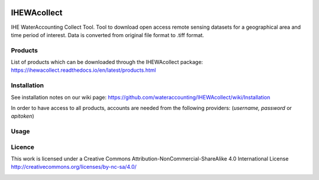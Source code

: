 .. -*- mode: rst -*-

|CoverAlls|_ |Travis|_ |ReadTheDocs|_ |DockerHub|_ |PyPI|_ |Zenodo|_

.. |CoverAlls| image:: https://coveralls.io/repos/github/wateraccounting/IHEWAcollect/badge.svg?branch=master
.. _CoverAlls: https://coveralls.io/github/wateraccounting/IHEWAcollect?branch=master

.. |Travis| image:: https://travis-ci.org/wateraccounting/IHEWAcollect.svg?branch=master
.. _Travis: https://travis-ci.org/wateraccounting/IHEWAcollect

.. |ReadTheDocs| image:: https://readthedocs.org/projects/ihewacollect/badge/?version=latest
.. _ReadTheDocs: https://ihewacollect.readthedocs.io/en/latest/

.. |DockerHub| image:: https://img.shields.io/docker/cloud/build/ihewa/ihewacollect
.. _DockerHub: https://hub.docker.com/r/ihewa/ihewacollect

.. |PyPI| image:: https://img.shields.io/pypi/v/IHEWAcollect
.. _PyPI: https://pypi.org/project/IHEWAcollect/

.. |Zenodo| image:: https://zenodo.org/badge/221895385.svg
.. _Zenodo: https://zenodo.org/badge/latestdoi/221895385


IHEWAcollect
============

IHE WaterAccounting Collect Tool. Tool to download open access remote sensing datasets for a geographical area and time period of interest.
Data is converted from original file format to .tiff format. 


Products
--------
List of products which can be downloaded through the IHEWAcollect package: 
https://ihewacollect.readthedocs.io/en/latest/products.html


Installation
-------
See installation notes on our wiki page: https://github.com/wateraccounting/IHEWAcollect/wiki/Installation

In order to have access to all products, accounts are needed from the following providers:
(`username, password` or `apitoken`)


+------------+-----------------------------------------------------------------------+
| Accounts    | Link                                                                  |
+============+=======================================================================+
| Copernicus  | https://www.copernicus.eu/en                                          |
+-------------+-----------------------------------------------------------------------+
| ECMWF       | https://www.ecmwf.int                                                 |
+-------------+-----------------------------------------------------------------------+
| GLEAM       | http://www.gleam.eu                                                   |
+-------------+-----------------------------------------------------------------------+
| NASA        | https://www.nasa.gov                                                  |
+-------------+-----------------------------------------------------------------------+
| PODAAC (API)| https://podaac-tools.jpl.nasa.gov/drive/                              |
+-------------+-----------------------------------------------------------------------+
| VITO        | https://www.vito-eodata.be/PDF/datapool                               |
+-------------+-----------------------------------------------------------------------+
| WaPOR       | http://www.fao.org/in-action/remote-sensing-for-water-productivity/en |
+-------------+-----------------------------------------------------------------------+

Usage
-------


Licence
-------
This work is licensed under a Creative Commons Attribution-NonCommercial-ShareAlike 4.0 International License
http://creativecommons.org/licenses/by-nc-sa/4.0/

.. image:: https://i.creativecommons.org/l/by-nc-sa/4.0/88x31.png
   :width: 150
   :alt: "Creative Commons License"
